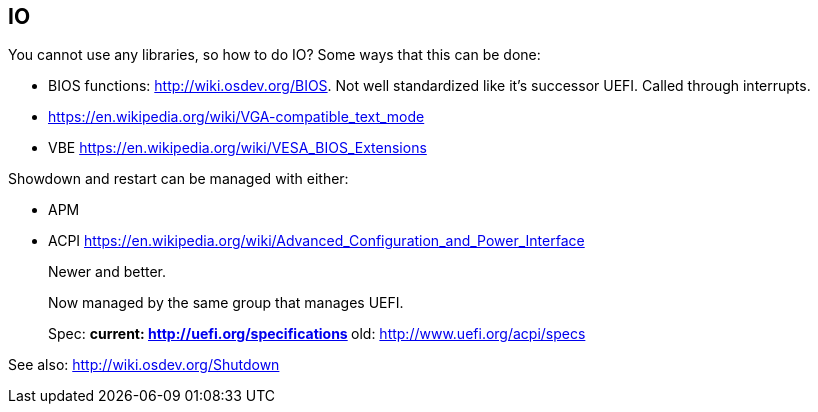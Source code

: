 [[io]]
== IO

You cannot use any libraries, so how to do IO? Some ways that this can be done:

* BIOS functions: http://wiki.osdev.org/BIOS. Not well standardized like it's successor UEFI. Called through interrupts.
* https://en.wikipedia.org/wiki/VGA-compatible_text_mode
* VBE https://en.wikipedia.org/wiki/VESA_BIOS_Extensions

Showdown and restart can be managed with either:

* APM
* ACPI https://en.wikipedia.org/wiki/Advanced_Configuration_and_Power_Interface
+
Newer and better.
+
Now managed by the same group that manages UEFI.
+
Spec:
** current: http://uefi.org/specifications
** old: http://www.uefi.org/acpi/specs

See also: http://wiki.osdev.org/Shutdown

